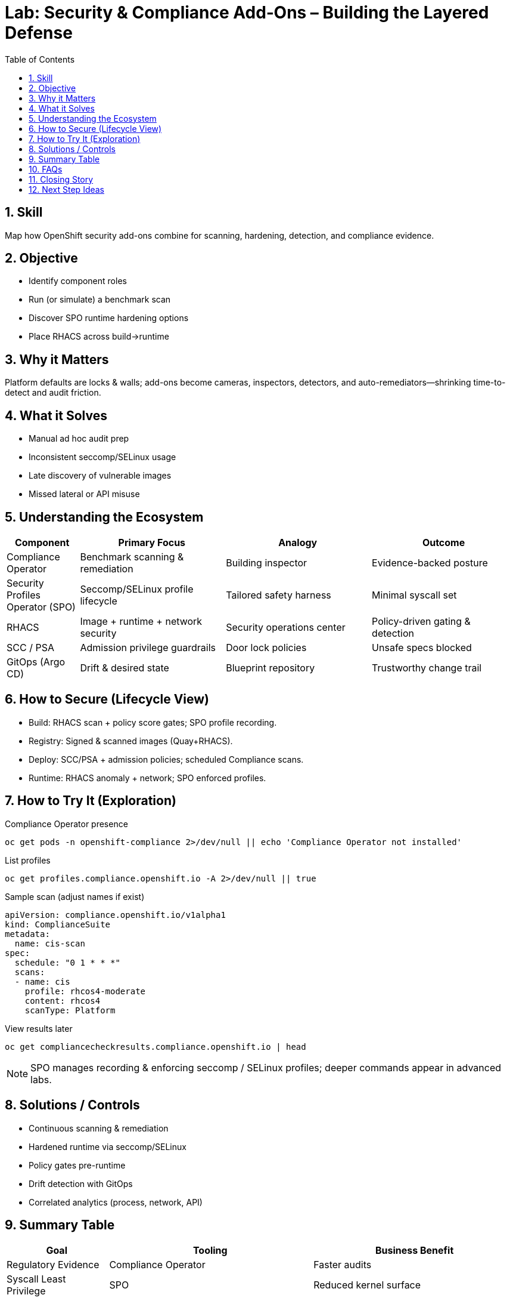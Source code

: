 = Lab: Security & Compliance Add‑Ons – Building the Layered Defense
:role: Beginner Platform Security & Compliance
:skills: Compliance Operator, SPO, RHACS, SCC/PSA, Policy Automation
:mitre: T1529 (System Shutdown/Restart), T1068 (Exploitation for Privilege Escalation), TA0003 (Persistence), TA0004 (Privilege Escalation), TA0005 (Defense Evasion)
:mitre_mitigations: M1050 (Exploit Protection), M1048 (Application Isolation and Sandboxing)
:compliance: CIS OCP 1.8 5.2.1 (Privileged Containers), 5.2.5 (Privilege Escalation), 5.2.6 (Root Containers)
:labid: LAB-B8
:toc:
:sectnums:
:icons: font

== Skill
Map how OpenShift security add-ons combine for scanning, hardening, detection, and compliance evidence.

== Objective
* Identify component roles
* Run (or simulate) a benchmark scan
* Discover SPO runtime hardening options
* Place RHACS across build→runtime

== Why it Matters
Platform defaults are locks & walls; add-ons become cameras, inspectors, detectors, and auto-remediators—shrinking time-to-detect and audit friction.

== What it Solves
* Manual ad hoc audit prep
* Inconsistent seccomp/SELinux usage
* Late discovery of vulnerable images
* Missed lateral or API misuse

== Understanding the Ecosystem
[cols="1,2,2,2",options="header"]
|===
|Component | Primary Focus | Analogy | Outcome
|Compliance Operator | Benchmark scanning & remediation | Building inspector | Evidence-backed posture
|Security Profiles Operator (SPO) | Seccomp/SELinux profile lifecycle | Tailored safety harness | Minimal syscall set
|RHACS | Image + runtime + network security | Security operations center | Policy-driven gating & detection
|SCC / PSA | Admission privilege guardrails | Door lock policies | Unsafe specs blocked
|GitOps (Argo CD) | Drift & desired state | Blueprint repository | Trustworthy change trail
|===

== How to Secure (Lifecycle View)
* Build: RHACS scan + policy score gates; SPO profile recording.
* Registry: Signed & scanned images (Quay+RHACS).
* Deploy: SCC/PSA + admission policies; scheduled Compliance scans.
* Runtime: RHACS anomaly + network; SPO enforced profiles.

== How to Try It (Exploration)

.Compliance Operator presence
[source,sh]
----
oc get pods -n openshift-compliance 2>/dev/null || echo 'Compliance Operator not installed'
----
.List profiles
[source,sh]
----
oc get profiles.compliance.openshift.io -A 2>/dev/null || true
----
.Sample scan (adjust names if exist)
[source,yaml]
----
apiVersion: compliance.openshift.io/v1alpha1
kind: ComplianceSuite
metadata:
  name: cis-scan
spec:
  schedule: "0 1 * * *"
  scans:
  - name: cis
    profile: rhcos4-moderate
    content: rhcos4
    scanType: Platform
----

.View results later
[source,sh]
----
oc get compliancecheckresults.compliance.openshift.io | head
----

NOTE: SPO manages recording & enforcing seccomp / SELinux profiles; deeper commands appear in advanced labs.

== Solutions / Controls
* Continuous scanning & remediation
* Hardened runtime via seccomp/SELinux
* Policy gates pre-runtime
* Drift detection with GitOps
* Correlated analytics (process, network, API)

== Summary Table
[cols="1,2,2",options="header"]
|===
|Goal | Tooling | Business Benefit
|Regulatory Evidence | Compliance Operator | Faster audits
|Syscall Least Privilege | SPO | Reduced kernel surface
|Vulnerability Gate | RHACS + Quay | Blocks known-bad deploys
|Privilege Enforcement | SCC/PSA | Fewer escalation paths
|Change Traceability | GitOps | Accountability & rollback clarity
|===

== FAQs
Do I need everything day one?:: Start with RBAC/SCC/NetworkPolicies; add scanning & compliance iteratively.
How do SPO profiles get created?:: Recorded baselines or curated templates.
Difference between Compliance vs RHACS scan?:: Benchmark config vs image/runtime risk & behavior.
Are scans disruptive?:: Low-impact; schedule off-peak for large estates.

== Closing Story
The cluster is a campus: locks (SCC), guards (RHACS), inspectors (Compliance), custom gear (SPO). Overlapping layers prevent single-point failure.

== Next Step Ideas
* Weekly scan diff reporting
* Enforce signed images only (cosign + admission)
* Gradual seccomp rollout starting with low-risk apps

